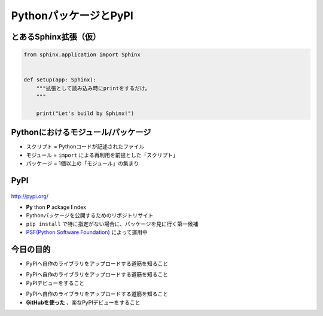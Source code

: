PythonパッケージとPyPI
======================

.. revealjs-notes:: 4min

とあるSphinx拡張（仮）
----------------------

.. code-block:: python

    from sphinx.application import Sphinx


    def setup(app: Sphinx):
        """拡張として読み込み時にprintをするだけ。
        """

        print("Let's build by Sphinx!")


Pythonにおけるモジュール/パッケージ
-----------------------------------

* スクリプト = Pythonコードが記述されたファイル
* モジュール = ``import`` による再利用を前提とした「スクリプト」
* パッケージ = 1個以上の「モジュール」の集まり

.. revealjs-fragments::

    …自分以外もパッケージを共有したい時がある

    …PyPIへアップロードしたくなる

PyPI
----

.. figure:: _images/pypi.png
    :align: center
    :width: 60%

.. revealjs-break::

http://pypi.org/

* **Py** thon **P** ackage **I** ndex
* Pythonパッケージを公開するためのリポジトリサイト
* ``pip install`` で特に指定がない場合に、パッケージを見に行く第一候補
* `PSF(Python Software Foundation) <https://www.python.org/psf-landing/>`_ によって運用中

今日の目的
----------

* PyPIへ自作のライブラリをアップロードする道筋を知ること

.. revealjs-break::

* PyPIへ自作のライブラリをアップロードする道筋を知ること
* PyPIデビューをすること

.. revealjs-break::

* PyPIへ自作のライブラリをアップロードする道筋を知ること
* **GitHubを使った** 、楽なPyPIデビューをすること

.. revealjs-fragments::

    .. container:: flex

        .. container:: half

            .. container:: r-fit-text

                巨人の肩に乗ってゆけ

        .. container:: half

            .. figure:: _images/octcat.png
                :width: 80%
